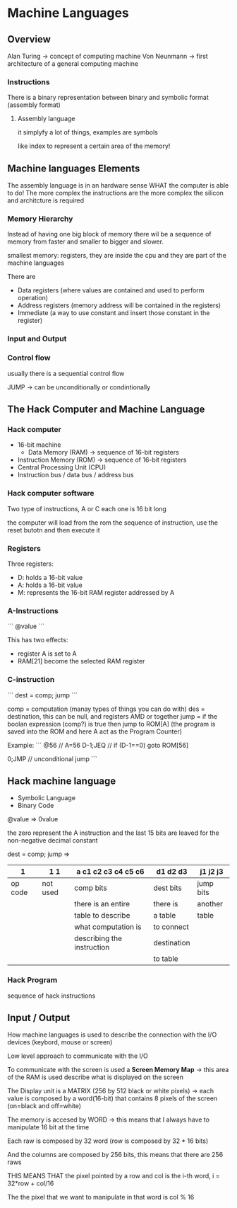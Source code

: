 * Machine Languages
** Overview
Alan Turing -> concept of computing machine
Von Neunmann -> first architecture of a general computing machine

*** Instructions

There is a binary representation between binary and symbolic format (assembly format)

**** Assembly language
it simplyfy a lot of things, examples are symbols

like index to represent a certain area of the memory!

** Machine languages Elements
The assembly language is in an hardware sense WHAT the computer is able to do! The more complex the instructions are the more complex the silicon and architcture is required


*** Memory Hierarchy
Instead of having one big block of memory there wil be a sequence of memory from faster and smaller to bigger and slower.

smallest memory: registers, they are inside the cpu and they are part of the machine languages

There are
+ Data registers (where values are contained and used to perform operation)
+ Address registers (memory address will be contained in the registers)
+ Immediate (a way to use constant and insert those constant in the register)

*** Input and Output

*** Control flow
usually there is a sequential control flow

JUMP -> can be unconditionally or condintionally

** The Hack Computer and Machine Language

*** Hack computer
+ 16-bit machine
  + Data Memory (RAM) -> sequence of 16-bit registers
+ Instruction Memory (ROM) -> sequence of 16-bit registers
+ Central Processing Unit (CPU)
+ Instruction bus / data bus / address bus

*** Hack computer software
Two type of instructions, A or C each one is 16 bit long

the computer will load from the rom the sequence of instruction, use the reset butotn and then execute it

*** Registers
Three registers:
+ D: holds a 16-bit value
+ A: holds a 16-bit value
+ M: represents the 16-bit RAM register addressed by A

*** A-Instructions
```
@value
```

This has two effects:
+ register A is set to A
+ RAM[21] become the selected RAM register

*** C-instruction
```
dest = comp; jump
```

comp = computation (manay types of things you can do with)
des = destination, this can be null, and registers AMD or together
jump = if the boolan expression (comp?) is true then jump to ROM[A] (the program is saved into the ROM and here A act as the Program Counter)

Example:
```
@56 // A=56
D-1;JEQ // if (D-1==0) goto ROM[56]

0;JMP // unconditional jump
```
** Hack machine language
+ Symbolic Language
+ Binary Code

@value => 0value

the zero represent the A instruction and the last 15 bits are leaved for the non-negative decimal constant

dest = comp; jump
=>
|       1 | 1 1      | a  c1 c2 c3 c4 c5 c6       | d1 d2 d3    | j1 j2 j3  |
|---------+----------+----------------------------+-------------+-----------|
| op code | not used | comp bits                  | dest bits   | jump bits |
|---------+----------+----------------------------+-------------+-----------|
|         |          | there is an entire         | there is    | another   |
|         |          | table to describe          | a table     | table     |
|         |          | what computation is        | to connect  |           |
|         |          | describing the instruction | destination |           |
|         |          |                            | to  table   |           |
|---------+----------+----------------------------+-------------+-----------|

*** Hack Program
sequence of hack instructions
** Input / Output

How machine languages is used to describe the connection with the I/O devices (keybord, mouse or screen)

Low level approach to communicate with the I/O

To communicate with the screen is used a **Screen Memory Map** -> this area of the RAM is used describe what is displayed on the screen

The Display unit is a MATRIX (256 by 512 black or white pixels) -> each value is composed by a word(16-bit) that contains 8 pixels of the screen (on=black and off=white)

The memory is accesed by WORD -> this means that I always have to manipulate 16 bit at the time

Each raw is composed by 32 word (row is composed by 32 * 16 bits)

And the columns are composed by 256 bits, this means that there are 256 raws

THIS MEANS THAT the pixel pointed by a row and col is the i-th word, i = 32*row + col/16

The the pixel that we want to manipulate in that word is col % 16
